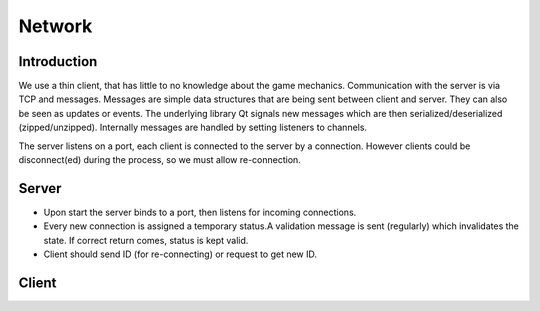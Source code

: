 **************
Network
**************

Introduction
============

We use a thin client, that has little to no knowledge about the game mechanics. Communication with the server is via TCP and messages. Messages are simple data structures that are being sent between client and server. They can also be seen as updates or events. The underlying library Qt signals new messages which are then serialized/deserialized (zipped/unzipped). Internally messages are handled by setting listeners to channels.

The server listens on a port, each client is connected to the server by a connection. However clients could be disconnect(ed) during the process, so we must allow re-connection.

Server
======

* Upon start the server binds to a port, then listens for incoming connections.
* Every new connection is assigned a temporary status.A validation message is sent (regularly) which invalidates the state. If correct return comes, status is kept valid.
* Client should send ID (for re-connecting) or request to get new ID.

Client
======

